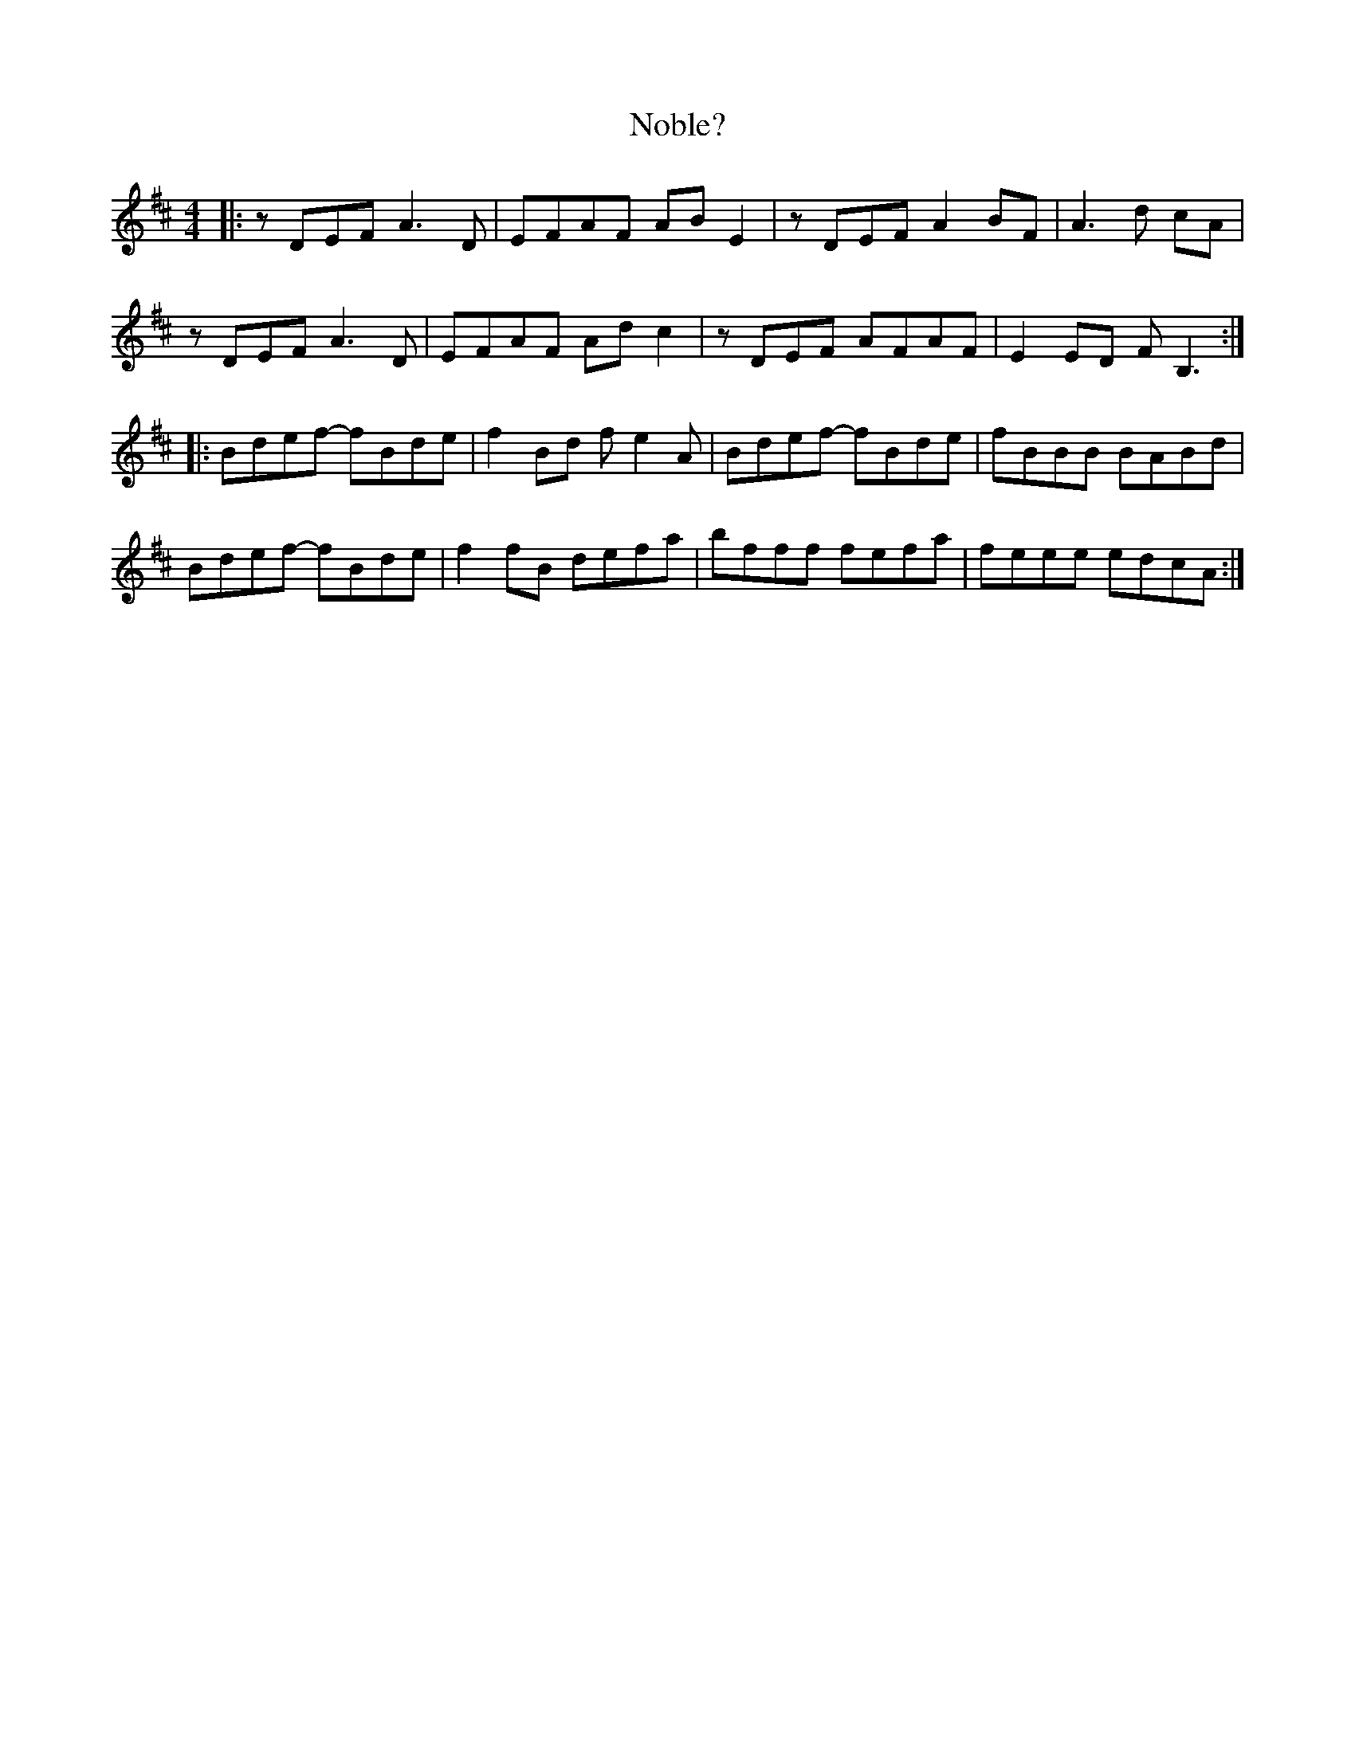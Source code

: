 X: 29540
T: Noble?
R: reel
M: 4/4
K: Dmajor
|:zDEF A3D|EFAF ABE2|zDEF A2BF|A3d cA|
zDEF A3D|EFAF Adc2|zDEF AFAF|E2ED FB,3:|
|:Bdef- fBde|f2Bd fe2A|Bdef- fBde|fBBB BABd|
Bdef- fBde|f2fB defa|bfff fefa|feee edcA:|

